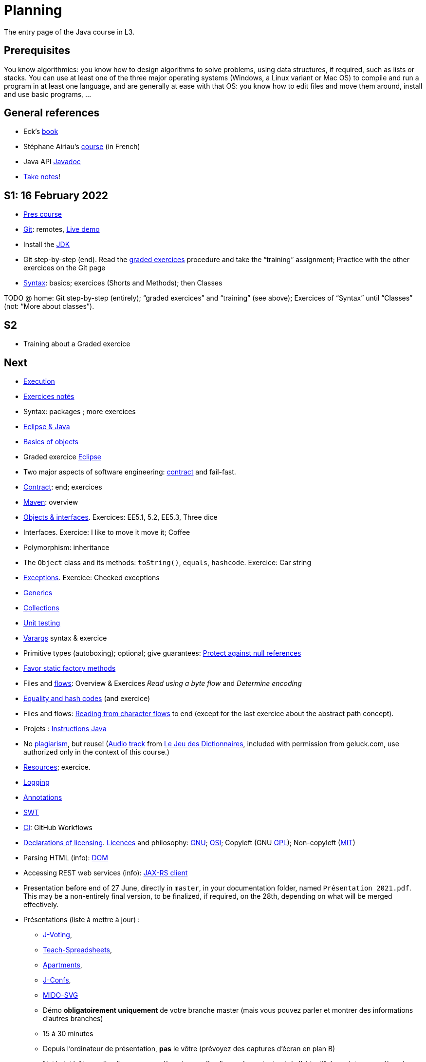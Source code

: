 = Planning
:sectanchors:

The entry page of the Java course in L3.

== Prerequisites
You know algorithmics: you know how to design algorithms to solve problems, using data structures, if required, such as lists or stacks. 
You can use at least one of the three major operating systems (Windows, a Linux variant or Mac OS) to compile and run a program in at least one language, and are generally at ease with that OS: you know how to edit files and move them around, install and use basic programs, …

== General references
* Eck’s https://math.hws.edu/javanotes/[book]
* Stéphane Airiau’s https://www.lamsade.dauphine.fr/~airiau/Teaching/L3-Java/[course] (in French)
* Java API https://docs.oracle.com/en/java/javase/17/docs[Javadoc]
* https://github.com/oliviercailloux/Teaching/blob/main/README.adoc#take-notes[Take notes]!

[[S1]]
== S1: 16 February 2022

* https://github.com/oliviercailloux/java-course/raw/master/L3/Pr%C3%A9sentation%20du%20cours%20Objet/presentation.pdf[Pres course]
* https://github.com/oliviercailloux/java-course/blob/master/Git/README.adoc[Git]: remotes, https://learngitbranching.js.org/?NODEMO[Live demo]
* Install the https://github.com/oliviercailloux/java-course/blob/master/Best%20practices/Various.adoc#installing-the-jdk[JDK]
* Git step-by-step (end). Read the https://github.com/oliviercailloux/java-course/blob/master/Git/Graded%20exercices.adoc[graded exercices] procedure and take the “training” assignment; Practice with the other exercices on the Git page
* https://github.com/oliviercailloux/java-course/blob/master/Syntax/README.adoc[Syntax]: basics; exercices (Shorts and Methods); then Classes

TODO @ home: Git step-by-step (entirely); “graded exercices” and “training” (see above); Exercices of “Syntax” until “Classes” (not: “More about classes”).


[[S2]]
== S2

* Training about a Graded exercice

== Next

* https://github.com/oliviercailloux/java-course/blob/master/Execution/README.adoc[Execution]
* https://github.com/oliviercailloux/java-course/blob/master/L3/Exercices%20not%C3%A9s.adoc[Exercices notés]
* Syntax: packages ; more exercices
* https://github.com/oliviercailloux/java-course/blob/master/Dev%20tools/Eclipse.adoc[Eclipse & Java]
* https://github.com/oliviercailloux/java-course/blob/master/Overview/README.adoc[Basics of objects]
* Graded exercice https://github.com/oliviercailloux/java-course/blob/master/Dev%20tools/Exercice.adoc[Eclipse]
* Two major aspects of software engineering: https://github.com/oliviercailloux/java-course/blob/master/Contrat/README.adoc[contract] and fail-fast.
* https://github.com/oliviercailloux/java-course/blob/master/Contrat/README.adoc[Contract]: end; exercices
* https://github.com/oliviercailloux/java-course/blob/master/Maven/README.adoc[Maven]: overview
* https://github.com/oliviercailloux/java-course/blob/master/Objects%20%26%20interfaces/README.adoc[Objects & interfaces]. Exercices: EE5.1, 5.2, EE5.3, Three dice
* Interfaces. Exercice: I like to move it move it; Coffee
* Polymorphism: inheritance
* The `Object` class and its methods: `toString()`, `equals`, `hashcode`. Exercice: Car string
* https://github.com/oliviercailloux/java-course/blob/master/Contrat/Exceptions.adoc[Exceptions]. Exercice: Checked exceptions

// * Graded exercice about: Eclipse, Contract, Objects, Interfaces, Exceptions. Accept https://classroom.github.com/a/M-4KNbQC[this assignment] to create your remote repository for this exercice. Clone my https://github.com/oliviercailloux/coffee/[Coffee] repository. Connect your local resulting repository to your remote repository for this exercice (instead of, or in supplement to, my Coffee repository). Implement the classes `DripCoffeeMaker` and `MyEspressoMachine`, making sure they satisfy their contracts. Do _not_ _change_ any provided code, you may only _add_ new code (thus, leave the package declarations untouched). Push your work frequently to your remote repository for this exercice, making sure that it compiles. You have 45 minutes: the deadline is at 14:31.
// ** As usual, you must configure Eclipse as expected in this course.

* https://github.com/oliviercailloux/java-course/blob/master/Objects%20%26%20interfaces/README.adoc#generics[Generics]
* https://github.com/oliviercailloux/java-course/blob/master/Collections/README.adoc[Collections]
* https://github.com/oliviercailloux/java-course/blob/master/JUnit/README.adoc[Unit testing]
* https://github.com/oliviercailloux/java-course/blob/master/Syntax/README.adoc#varargs[Varargs] syntax & exercice
* Primitive types (autoboxing); optional; give guarantees: https://github.com/oliviercailloux/java-course/blob/master/Style/Null.adoc[Protect against null references]
* https://github.com/oliviercailloux/java-course/blob/master/Style/README.adoc[Favor static factory methods]
* Files and https://github.com/oliviercailloux/java-course/blob/master/Flows.adoc[flows]: Overview & Exercices _Read using a byte flow_ and _Determine encoding_

// * Graded exercice, _at Dauphine_: https://classroom.github.com/a/taDEGaJA[persons-manager]. Accept the assignment. This creates a private repository for you with code already there. You have to provide an implementation of the class `MyPersonsManager` according to the contracts you will find there. Clone this, work locally, and push your implementation. Do not forget to use the provided unit tests to help you check your implementation. This test will count for three of the previous tests. Deadline: 15:00 (+ 5 min for late commits.)

* https://github.com/oliviercailloux/java-course/blob/master/Objects%20%26%20interfaces/Equals.adoc[Equality and hash codes] (and exercice)
* Files and flows: https://github.com/oliviercailloux/java-course/blob/master/Flows.adoc#reading-from-character-flows[Reading from character flows] to end (except for the last exercice about the abstract path concept).
* Projets : https://github.com/oliviercailloux/java-course/blob/master/L3/Projets%20-%20Instructions%20Java.adoc[Instructions Java]

//* https://www.youtube.com/watch?v=lcYkOh4nweE&t=1m21s[Mars Climate Orbiter] (1m21 to 5m18; small mistake in the video: it’s Newton times second, not Newton force per second; see also https://en.wikipedia.org/wiki/Mars_Climate_Orbiter[Wikipedia]; similarly https://www-users.math.umn.edu/~arnold/disasters/ariane.html[sad] https://www.youtube.com/watch?v=gp_D8r-2hwk[story])

//* Comparator and sorting, (Comparable), Maps
//* Graded test: string-files. About `Set`, `List`, files, flows, paths, providers, and the methods `https://docs.oracle.com/en/java/javase/11/docs/api/java.base/java/nio/file/Files.html[Files]#copy`, `createFile`, `delete`, `exists`, `isDirectory`, `readAllLines`, `readString`, `write`, `writeString`. Some (incomplete) unit tests are already provided, to help you test your implementation (look under `src/test/`). You have 30 minutes. Hint: use up to 10 minutes to make sure you understand the contract, including by reading the unit tests. Hint 2: implement the methods in the order they are defined in the interface.
// * Sol persons-manager https://github.com/oliviercailloux-org/persons-manager/tree/sol-no-streams[here] (advanced and more compact version https://github.com/oliviercailloux-org/persons-manager/tree/sol-streams[here]). Stats: Static factories 6; toMap throwing 6; toString 7 (others: 17 to 24 / 25).

* No https://github.com/oliviercailloux/Teaching/blob/main/Plagiat.adoc[plagiarism], but reuse! (https://mycore.core-cloud.net/index.php/s/jDdn1OcEfjjj8NU[Audio track] from https://fr.wikipedia.org/wiki/Le_Jeu_des_dictionnaires[Le Jeu des Dictionnaires], included with permission from geluck.com, use authorized only in the context of this course.)
* https://github.com/oliviercailloux/java-course/blob/master/Execution/Resources.adoc[Resources]; exercice.
* https://github.com/oliviercailloux/java-course/blob/master/Log/README.adoc[Logging]

// * Graded test: https://classroom.github.com/a/plKCWX3X[workers]. Deadline at 14:48, plus five minutes for penalized late commits. Weight: 2.
* https://github.com/oliviercailloux/java-course/raw/master/Annotations/presentation.pdf[Annotations]
* https://github.com/oliviercailloux/java-course/blob/master/SWT/README.adoc[SWT]

// Style/Method references
//*Graded homework*: string-files-homework. Your last commit before the end of the 10th of May will be graded again, using the same set of tests as the graded test. This will count for 70% of a normal test. The string-files graded test counts for 30% or a normal test. Please commit on the same repository as the one already used (string-files).

* https://github.com/oliviercailloux/java-course/blob/master/Dev%20tools/CI.adoc[CI]: GitHub Workflows

* https://github.com/oliviercailloux/projets/raw/master/Licences/Declaration%20of%20licensing.odt[Declarations of licensing]. https://github.com/oliviercailloux/projets/blob/master/Licences/Licence.adoc[Licences] and philosophy: https://www.gnu.org/philosophy/philosophy.html[GNU]; https://opensource.org/[OSI]; Copyleft (GNU https://opensource.org/licenses/GPL-3.0[GPL]); Non-copyleft (https://opensource.org/licenses/MIT[MIT])
* Parsing HTML (info): https://github.com/oliviercailloux/java-course/blob/master/DOM.adoc[DOM]
* Accessing REST web services (info): https://github.com/oliviercailloux/java-course/blob/master/WS%20client/JAX-RS%20client.adoc[JAX-RS client]

* Presentation before end of 27 June, directly in `master`, in your documentation folder, named `Présentation 2021.pdf`. This may be a non-entirely final version, to be finalized, if required, on the 28th, depending on what will be merged effectively.

* Présentations (liste à mettre à jour) : 
** https://github.com/Julienchilhagopian/J-Voting/raw/master/Doc/Pr%C3%A9sentation%202020.pdf[J-Voting], 
** https://github.com/Sarah-Elhelw/teach_spreadsheets/raw/master/Doc/Presentation%202020.pdf[Teach-Spreadsheets], 
** https://github.com/av1m/Apartments/raw/master/Doc/Pr%C3%A9sentation%202020.pdf[Apartments], 
** https://github.com/sebastienbourg/J-Confs/raw/master/Doc/Pr%C3%A9sentation%202020.pdf[J-Confs], 
** https://github.com/marcellinodour/MIDO-SVG/raw/master/Doc/Pr%C3%A9sentation%202020.pdf[MIDO-SVG]
** Démo *obligatoirement uniquement* de votre branche master (mais vous pouvez parler et montrer des informations d’autres branches)
** 15 à 30 minutes
** Depuis l’ordinateur de présentation, *pas* le vôtre (prévoyez des captures d’écran en plan B)
** Noté : intérêt pour l’audience ; compréhension par l’audience du contexte et de l’objectif du projet ; compréhension par l’audience de l’architecture du code et des aspects techniques ; distinction claire des fcts déjà présentes VS ajoutées ; originalité & créativité éventuelle ; …
* Votes pour la meilleure amélioration
* Evals, et déclarations de licences : à votre délégué, Maxime.
** Envoyer un fichier texte (format Asciidoctor ou simple texte) contenant votre évaluation du cours Java et du cours UML (https://github.com/oliviercailloux/java-course/raw/master/L3/Appr%C3%A9ciation%20Java.pdf[inspiration]), ou remettre une version papier. Sujet : « Fin cours Java ».
** Remettre la https://github.com/oliviercailloux/projets/raw/master/Licences/Declaration%20of%20licensing.odt[déclaration de licence] papier avec toutes les signatures de l’équipe, ou votre décision collective de ne pas signer.
** Il me transmettra vos déclarations et évaluations *après remise des notes finales*.
// * http://whale.imag.fr/polls/vote/cc43561b-7545-4ee3-9844-8530c621a44a

